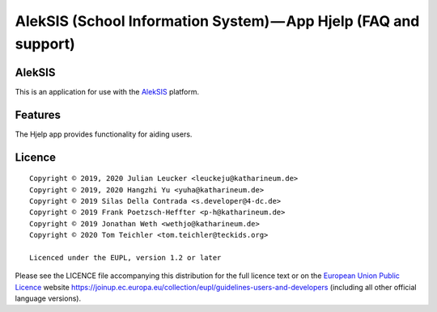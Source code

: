 AlekSIS (School Information System) — App Hjelp (FAQ and support)
=================================================================

AlekSIS
-------

This is an application for use with the `AlekSIS`_ platform.

Features
--------

The Hjelp app provides functionality for aiding users.

Licence
-------

::

  Copyright © 2019, 2020 Julian Leucker <leuckeju@katharineum.de>
  Copyright © 2019, 2020 Hangzhi Yu <yuha@katharineum.de>
  Copyright © 2019 Silas Della Contrada <s.developer@4-dc.de>
  Copyright © 2019 Frank Poetzsch-Heffter <p-h@katharineum.de>
  Copyright © 2019 Jonathan Weth <wethjo@katharineum.de>
  Copyright © 2020 Tom Teichler <tom.teichler@teckids.org>

  Licenced under the EUPL, version 1.2 or later

Please see the LICENCE file accompanying this distribution for the
full licence text or on the `European Union Public Licence`_ website
https://joinup.ec.europa.eu/collection/eupl/guidelines-users-and-developers
(including all other official language versions).

.. _AlekSIS: https://edugit.org/AlekSIS/AlekSIS
.. _European Union Public Licence: https://eupl.eu/
